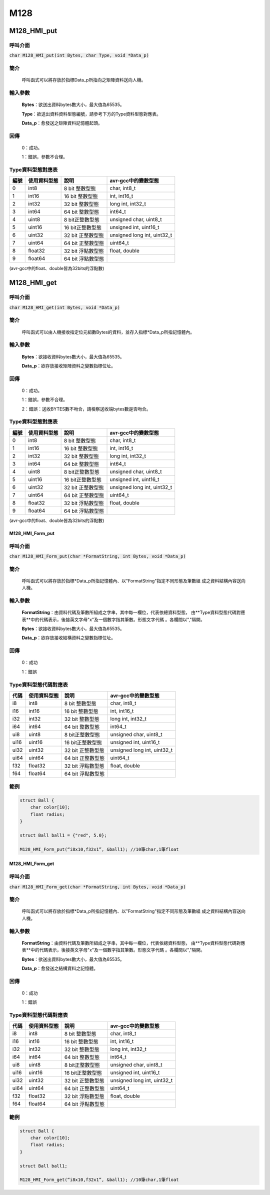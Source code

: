 M128
***************************************


M128_HMI_put
============

呼叫介面
^^^^^^^^
:code:`char M128_HMI_put(int Bytes, char Type, void *Data_p)`


簡介
^^^^
    呼叫函式可以將存放於指標Data_p所指向之矩陣資料送向人機。

輸入參數
^^^^^^^^
    **Bytes**：欲送出資料bytes數大小，最大值為65535。

    **Type**：欲送出資料資料型態編號，請參考下方的Type資料型態對應表。

    **Data_p**：愈發送之矩陣資料記憶體起頭。

回傳
^^^^
    0：成功。

    1：錯誤，參數不合理。

Type資料型態對應表
^^^^^^^^^^^^^^^^^^^^^

+------+-------------+----------------------+----------------------------------+
| 編號 | 使用資料型態| 說明                 | avr-gcc中的變數型態              |
+======+=============+======================+==================================+
| 0    |  int8       |  8 bit 整數型態      | char, int8_t                     |
+------+-------------+----------------------+----------------------------------+
| 1    |  int16      | 16 bit 整數型態      | int, int16_t                     |
+------+-------------+----------------------+----------------------------------+
| 2    |  int32      | 32 bit 整數型態      | long int, int32_t                |
+------+-------------+----------------------+----------------------------------+
| 3    |  int64      | 64 bit 整數型態      | int64_t                          |
+------+-------------+----------------------+----------------------------------+
| 4    | uint8       |  8 bit正整數型態     | unsigned char, uint8_t           |
+------+-------------+----------------------+----------------------------------+
| 5    | uint16      | 16 bit正整數型態     | unsigned int, uint16_t           |
+------+-------------+----------------------+----------------------------------+
| 6    | uint32      | 32 bit 正整數型態    | unsigned long int, uint32_t      |
+------+-------------+----------------------+----------------------------------+
| 7    | uint64      | 64 bit 正整數型態    | uint64_t                         |
+------+-------------+----------------------+----------------------------------+
| 8    | float32     | 32 bit 浮點數型態    | float, double                    |
+------+-------------+----------------------+----------------------------------+
| 9    | float64     | 64 bit 浮點數型態    |                                  |
+------+-------------+----------------------+----------------------------------+

(avr-gcc中的float、double皆為32bits的浮點數)

M128_HMI_get
============

呼叫介面
^^^^^^^^
:code:`char M128_HMI_get(int Bytes, void *Data_p)`


簡介
^^^^
    呼叫函式可以由人機接收指定位元組數Bytes的資料，並存入指標\*Data_p所指記憶體內。

輸入參數
^^^^^^^^
    **Bytes**：欲接收資料bytes數大小，最大值為65535。

    **Data_p**：欲存放接收矩陣資料之變數指標位址。

回傳
^^^^
    0：成功。

    1：錯誤，參數不合理。

    2：錯誤：送收BYTES數不吻合，請檢察送收端bytes數是否吻合。

Type資料型態對應表
^^^^^^^^^^^^^^^^^^^^^

+------+-------------+----------------------+----------------------------------+
| 編號 | 使用資料型態| 說明                 | avr-gcc中的變數型態              |
+======+=============+======================+==================================+
| 0    |  int8       |  8 bit 整數型態      | char, int8_t                     |
+------+-------------+----------------------+----------------------------------+
| 1    |  int16      | 16 bit 整數型態      | int, int16_t                     |
+------+-------------+----------------------+----------------------------------+
| 2    |  int32      | 32 bit 整數型態      | long int, int32_t                |
+------+-------------+----------------------+----------------------------------+
| 3    |  int64      | 64 bit 整數型態      | int64_t                          |
+------+-------------+----------------------+----------------------------------+
| 4    | uint8       |  8 bit正整數型態     | unsigned char, uint8_t           |
+------+-------------+----------------------+----------------------------------+
| 5    | uint16      | 16 bit正整數型態     | unsigned int, uint16_t           |
+------+-------------+----------------------+----------------------------------+
| 6    | uint32      | 32 bit 正整數型態    | unsigned long int, uint32_t      |
+------+-------------+----------------------+----------------------------------+
| 7    | uint64      | 64 bit 正整數型態    | uint64_t                         |
+------+-------------+----------------------+----------------------------------+
| 8    | float32     | 32 bit 浮點數型態    | float, double                    |
+------+-------------+----------------------+----------------------------------+
| 9    | float64     | 64 bit 浮點數型態    |                                  |
+------+-------------+----------------------+----------------------------------+

(avr-gcc中的float、double皆為32bits的浮點數)

M128_HMI_Form_put
-----------------

呼叫介面
^^^^^^^^
:code:`char M128_HMI_Form_put(char *FormatString, int Bytes, void *Data_p)`

簡介
^^^^
    呼叫函式可以將存放於指標\*Data_p所指記憶體內、以"FormatString"指定不同形態及筆數組
    成之資料結構內容送向人機。

輸入參數
^^^^^^^^
    **FormatString**：由資料代碼及筆數所組成之字串，其中每一欄位，代表依總資料型態，
    由**Type資料型態代碼對應表**中的代碼表示，後接英文字母"x"及一個數字指其筆數。形態文字代碼
    。各欄間以","隔開。

    **Bytes**：欲接收資料bytes數大小，最大值為65535。

    **Data_p**：欲存放接收結構資料之變數指標位址。

回傳
^^^^
    0：成功

    1：錯誤

Type資料型態代碼對應表
^^^^^^^^^^^^^^^^^^^^^^

+------+-------------+----------------------+----------------------------------+
| 代碼 | 使用資料型態| 說明                 | avr-gcc中的變數型態              |
+======+=============+======================+==================================+
| i8   |  int8       |  8 bit 整數型態      | char, int8_t                     |
+------+-------------+----------------------+----------------------------------+
| i16  |  int16      | 16 bit 整數型態      | int, int16_t                     |
+------+-------------+----------------------+----------------------------------+
| i32  |  int32      | 32 bit 整數型態      | long int, int32_t                |
+------+-------------+----------------------+----------------------------------+
| i64  |  int64      | 64 bit 整數型態      | int64_t                          |
+------+-------------+----------------------+----------------------------------+
| ui8  | uint8       |  8 bit正整數型態     | unsigned char, uint8_t           |
+------+-------------+----------------------+----------------------------------+
| ui16 | uint16      | 16 bit正整數型態     | unsigned int, uint16_t           |
+------+-------------+----------------------+----------------------------------+
| ui32 | uint32      | 32 bit 正整數型態    | unsigned long int, uint32_t      |
+------+-------------+----------------------+----------------------------------+
| ui64 | uint64      | 64 bit 正整數型態    | uint64_t                         |
+------+-------------+----------------------+----------------------------------+
| f32  | float32     | 32 bit 浮點數型態    | float, double                    |
+------+-------------+----------------------+----------------------------------+
| f64  | float64     | 64 bit 浮點數型態    |                                  |
+------+-------------+----------------------+----------------------------------+


範例
^^^^
.. code-block:: C

    struct Ball {
        char color[10];
        float radius;
    }

    struct Ball ball1 = {"red", 5.0};

    M128_HMI_Form_put(“i8x10,f32x1”, &ball1); //10筆char,1筆float

M128_HMI_Form_get
-----------------

呼叫介面
^^^^^^^^
:code:`char M128_HMI_Form_get(char *FormatString, int Bytes, void *Data_p)`

簡介
^^^^
    呼叫函式可以將存放於指標\*Data_p所指記憶體內、以"FormatString"指定不同形態及筆數組
    成之資料結構內容送向人機。

輸入參數
^^^^^^^^
    **FormatString**：由資料代碼及筆數所組成之字串，其中每一欄位，代表依總資料型態，
    由**Type資料型態代碼對應表**中的代碼表示，後接英文字母"x"及一個數字指其筆數。形態文字代碼
    。各欄間以","隔開。

    **Bytes**：欲送出資料bytes數大小，最大值為65535。

    **Data_p**：愈發送之結構資料之記憶體。

回傳
^^^^
    0：成功

    1：錯誤

Type資料型態代碼對應表
^^^^^^^^^^^^^^^^^^^^^^

+------+-------------+----------------------+----------------------------------+
| 代碼 | 使用資料型態| 說明                 | avr-gcc中的變數型態              |
+======+=============+======================+==================================+
| i8   |  int8       |  8 bit 整數型態      | char, int8_t                     |
+------+-------------+----------------------+----------------------------------+
| i16  |  int16      | 16 bit 整數型態      | int, int16_t                     |
+------+-------------+----------------------+----------------------------------+
| i32  |  int32      | 32 bit 整數型態      | long int, int32_t                |
+------+-------------+----------------------+----------------------------------+
| i64  |  int64      | 64 bit 整數型態      | int64_t                          |
+------+-------------+----------------------+----------------------------------+
| ui8  | uint8       |  8 bit正整數型態     | unsigned char, uint8_t           |
+------+-------------+----------------------+----------------------------------+
| ui16 | uint16      | 16 bit正整數型態     | unsigned int, uint16_t           |
+------+-------------+----------------------+----------------------------------+
| ui32 | uint32      | 32 bit 正整數型態    | unsigned long int, uint32_t      |
+------+-------------+----------------------+----------------------------------+
| ui64 | uint64      | 64 bit 正整數型態    | uint64_t                         |
+------+-------------+----------------------+----------------------------------+
| f32  | float32     | 32 bit 浮點數型態    | float, double                    |
+------+-------------+----------------------+----------------------------------+
| f64  | float64     | 64 bit 浮點數型態    |                                  |
+------+-------------+----------------------+----------------------------------+


範例
^^^^
.. code-block:: C

    struct Ball {
        char color[10];
        float radius;
    }

    struct Ball ball1;

    M128_HMI_Form_get(“i8x10,f32x1”, &ball1); //10筆char,1筆float
